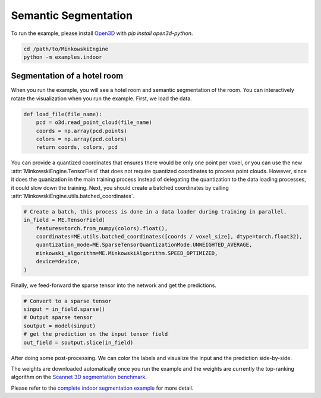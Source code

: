 Semantic Segmentation
=====================

To run the example, please install `Open3D <http://www.open3d.org/>`_ with `pip
install open3d-python`.

.. code-block:: shell

   cd /path/to/MinkowskiEngine
   python -m examples.indoor


Segmentation of a hotel room
----------------------------

When you run the example, you will see a hotel room and semantic segmentation
of the room. You can interactively rotate the visualization when you run the
example. First, we load the data.

.. code-block:: python

    def load_file(file_name):
        pcd = o3d.read_point_cloud(file_name)
        coords = np.array(pcd.points)
        colors = np.array(pcd.colors)
        return coords, colors, pcd

You can provide a quantized coordinates that ensures there would be only one point per voxel, or you can use the new :attr:`MinkowskiEngine.TensorField` that does not require quantized coordinates to process point clouds. However, since it does the quanization in the main training process instead of delegating the quantization to the data loading processes, it could slow down the training.
Next, you should create a batched coordinates by calling :attr:`MinkowskiEngine.utils.batched_coordinates`.

.. code-block:: python

   # Create a batch, this process is done in a data loader during training in parallel.
   in_field = ME.TensorField(
       features=torch.from_numpy(colors).float(),
       coordinates=ME.utils.batched_coordinates([coords / voxel_size], dtype=torch.float32),
       quantization_mode=ME.SparseTensorQuantizationMode.UNWEIGHTED_AVERAGE,
       minkowski_algorithm=ME.MinkowskiAlgorithm.SPEED_OPTIMIZED,
       device=device,
   )


Finally, we feed-forward the sparse tensor into the network and get the predictions.


.. code-block:: python

   # Convert to a sparse tensor
   sinput = in_field.sparse()
   # Output sparse tensor
   soutput = model(sinput)
   # get the prediction on the input tensor field
   out_field = soutput.slice(in_field)


After doing some post-processing. We can color the labels and visualize the
input and the prediction side-by-side.

.. image:: ../images/segmentation.png


The weights are downloaded automatically once you run the example and the
weights are currently the top-ranking algorithm on the `Scannet 3D segmentation
benchmark <http://kaldir.vc.in.tum.de/scannet_benchmark/>`_.

Please refer to the `complete indoor segmentation example
<https://github.com/NVIDIA/MinkowskiEngine/blob/master/examples/indoor.py>`_
for more detail.

